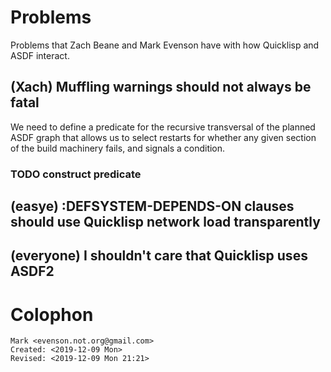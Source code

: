 * Problems

Problems that Zach Beane and Mark Evenson have with how Quicklisp and
ASDF interact.

** (Xach) Muffling warnings should not always be fatal

We need to define a predicate for the recursive transversal of the
planned ASDF graph that allows us to select restarts for whether any
given section of the build machinery fails, and signals a condition.  

*** TODO construct predicate

** (easye) :DEFSYSTEM-DEPENDS-ON clauses should use Quicklisp network load transparently

** (everyone) I shouldn't care that Quicklisp uses ASDF2

* Colophon

#+BEGIN_EXAMPLE
    Mark <evenson.not.org@gmail.com>
    Created: <2019-12-09 Mon>
    Revised: <2019-12-09 Mon 21:21>
#+END_EXAMPLE


